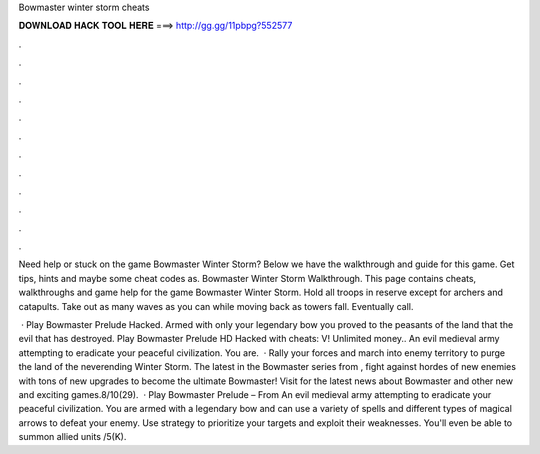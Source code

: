 Bowmaster winter storm cheats



𝐃𝐎𝐖𝐍𝐋𝐎𝐀𝐃 𝐇𝐀𝐂𝐊 𝐓𝐎𝐎𝐋 𝐇𝐄𝐑𝐄 ===> http://gg.gg/11pbpg?552577



.



.



.



.



.



.



.



.



.



.



.



.

Need help or stuck on the game Bowmaster Winter Storm? Below we have the walkthrough and guide for this game. Get tips, hints and maybe some cheat codes as. Bowmaster Winter Storm Walkthrough. This page contains cheats, walkthroughs and game help for the game Bowmaster Winter Storm. Hold all troops in reserve except for archers and catapults. Take out as many waves as you can while moving back as towers fall. Eventually call.

 · Play Bowmaster Prelude Hacked. Armed with only your legendary bow you proved to the peasants of the land that the evil that has destroyed. Play Bowmaster Prelude HD Hacked with cheats: V! Unlimited money.. An evil medieval army attempting to eradicate your peaceful civilization. You are.  · Rally your forces and march into enemy territory to purge the land of the neverending Winter Storm. The latest in the Bowmaster series from , fight against hordes of new enemies with tons of new upgrades to become the ultimate Bowmaster! Visit  for the latest news about Bowmaster and other new and exciting games.8/10(29).  · Play Bowmaster Prelude – From  An evil medieval army attempting to eradicate your peaceful civilization. You are armed with a legendary bow and can use a variety of spells and different types of magical arrows to defeat your enemy. Use strategy to prioritize your targets and exploit their weaknesses. You'll even be able to summon allied units /5(K).
